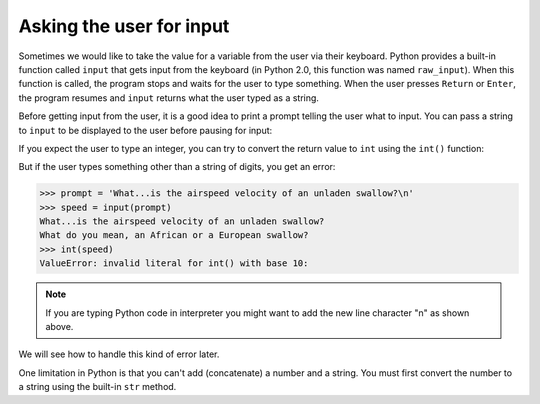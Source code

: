 Asking the user for input
-------------------------
.. index::
    single: Keyboard Input
    single: Python 2.0
    single: Prompt
    single: Newline
    single: ValueError

Sometimes we would like to take the value for a variable from the user
via their keyboard. Python provides a built-in function called ``input`` that gets input from
the keyboard (in Python 2.0, this function was named ``raw_input``). When this function is called,
the program stops and waits for the user to type something. When the user presses ``Return`` or
``Enter``, the program resumes and ``input`` returns what the user typed as a string.

.. activecode:: 02-ac-10-input
    :caption: Using the input function

    inp = input()
    print(inp)


Before getting input from the user, it is a good idea to print a prompt
telling the user what to input. You can pass a string to ``input`` to
be displayed to the user before pausing for input:

.. activecode:: 02-ac-11-print-name
  :caption: Using the input function with a prompt

  name = input('What is your name?')
  print(name)


If you expect the user to type an integer, you can try to convert the
return value to ``int`` using the ``int()`` function:

.. activecode:: 02-ac-11-swallow
  :caption: Converting an input to an integer

  prompt = 'What...is the airspeed velocity of an unladen swallow?'
  speed = input(prompt)
  print(int(speed))
  print(int(speed) + 5)

But if the user types something other than a string of digits, you get
an error:

.. code-block:: python

   >>> prompt = 'What...is the airspeed velocity of an unladen swallow?\n'
   >>> speed = input(prompt)
   What...is the airspeed velocity of an unladen swallow?
   What do you mean, an African or a European swallow?
   >>> int(speed)
   ValueError: invalid literal for int() with base 10:

.. note ::

   If you are typing Python code in interpreter you might want to add the new line character "\n" as shown above.


We will see how to handle this kind of error later.

.. fillintheblank:: var-input-fitb-int
    :practice: T

    What function is used to convert string values to integers?

    - :int(\(\))*: int() converts values to integers
      :integer: Close, but not quite!
      :.*: Try again.

.. fillintheblank:: var-input-fitb-nl
    :practice: T

    What sequence is used to create a newline at the end of statements?

    - :\\n: \n creates a newline.
      :n: Close, but there is a symbol that goes with it.
      :.*: Try again.

.. parsonsprob:: var-input-pp-prompt
   :adaptive:
   :practice: T
   :numbered: left

   Construct a block of code that asks the user for a number and prints three times that number.
   There is extra code to watch out for.
   -----
   prompt = 'Please enter a number\n'
   =====
   userNumber = input(prompt)
   =====
   user number = input(prompt) #paired
   =====
   print(3 * int(userNumber))
   =====
   print(3 * userNumber) #paired
   =====
   print(userNumber) #distractor

One limitation in Python is that you can't add (concatenate) a number and a string. You
must first convert the number to a string using the built-in ``str`` method.

.. activecode:: 02-ac-12-birth-year-with-str
  :caption: Using the str function

  from datetime import datetime
  today = datetime.today()
  age_str = input('What is your age?\n')
  age = int(age_str)
  birth_year = today.year - age
  print("You were born in " + str(birth_year) + " or " + str(birth_year - 1))
